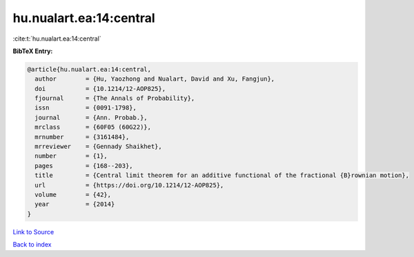 hu.nualart.ea:14:central
========================

:cite:t:`hu.nualart.ea:14:central`

**BibTeX Entry:**

.. code-block:: bibtex

   @article{hu.nualart.ea:14:central,
     author        = {Hu, Yaozhong and Nualart, David and Xu, Fangjun},
     doi           = {10.1214/12-AOP825},
     fjournal      = {The Annals of Probability},
     issn          = {0091-1798},
     journal       = {Ann. Probab.},
     mrclass       = {60F05 (60G22)},
     mrnumber      = {3161484},
     mrreviewer    = {Gennady Shaikhet},
     number        = {1},
     pages         = {168--203},
     title         = {Central limit theorem for an additive functional of the fractional {B}rownian motion},
     url           = {https://doi.org/10.1214/12-AOP825},
     volume        = {42},
     year          = {2014}
   }

`Link to Source <https://doi.org/10.1214/12-AOP825},>`_


`Back to index <../By-Cite-Keys.html>`_
